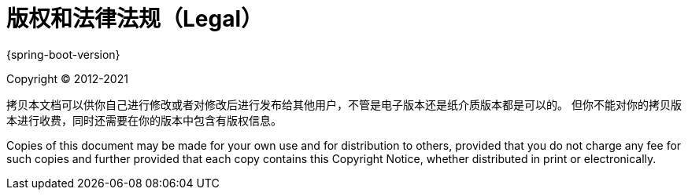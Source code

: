 [legal]
= 版权和法律法规（Legal）

{spring-boot-version}

Copyright &#169; 2012-2021

拷贝本文档可以供你自己进行修改或者对修改后进行发布给其他用户，不管是电子版本还是纸介质版本都是可以的。
但你不能对你的拷贝版本进行收费，同时还需要在你的版本中包含有版权信息。

Copies of this document may be made for your own use and for distribution to
others, provided that you do not charge any fee for such copies and further
provided that each copy contains this Copyright Notice, whether distributed in
print or electronically.
